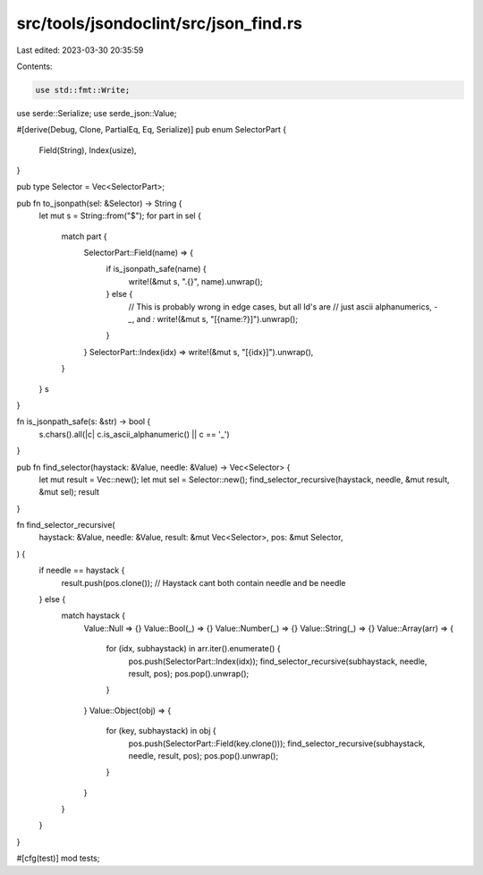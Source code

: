 src/tools/jsondoclint/src/json_find.rs
======================================

Last edited: 2023-03-30 20:35:59

Contents:

.. code-block:: rs

    use std::fmt::Write;

use serde::Serialize;
use serde_json::Value;

#[derive(Debug, Clone, PartialEq, Eq, Serialize)]
pub enum SelectorPart {
    Field(String),
    Index(usize),
}

pub type Selector = Vec<SelectorPart>;

pub fn to_jsonpath(sel: &Selector) -> String {
    let mut s = String::from("$");
    for part in sel {
        match part {
            SelectorPart::Field(name) => {
                if is_jsonpath_safe(name) {
                    write!(&mut s, ".{}", name).unwrap();
                } else {
                    // This is probably wrong in edge cases, but all Id's are
                    // just ascii alphanumerics, `-` `_`, and `:`
                    write!(&mut s, "[{name:?}]").unwrap();
                }
            }
            SelectorPart::Index(idx) => write!(&mut s, "[{idx}]").unwrap(),
        }
    }
    s
}

fn is_jsonpath_safe(s: &str) -> bool {
    s.chars().all(|c| c.is_ascii_alphanumeric() || c == '_')
}

pub fn find_selector(haystack: &Value, needle: &Value) -> Vec<Selector> {
    let mut result = Vec::new();
    let mut sel = Selector::new();
    find_selector_recursive(haystack, needle, &mut result, &mut sel);
    result
}

fn find_selector_recursive(
    haystack: &Value,
    needle: &Value,
    result: &mut Vec<Selector>,
    pos: &mut Selector,
) {
    if needle == haystack {
        result.push(pos.clone());
        // Haystack cant both contain needle and be needle
    } else {
        match haystack {
            Value::Null => {}
            Value::Bool(_) => {}
            Value::Number(_) => {}
            Value::String(_) => {}
            Value::Array(arr) => {
                for (idx, subhaystack) in arr.iter().enumerate() {
                    pos.push(SelectorPart::Index(idx));
                    find_selector_recursive(subhaystack, needle, result, pos);
                    pos.pop().unwrap();
                }
            }
            Value::Object(obj) => {
                for (key, subhaystack) in obj {
                    pos.push(SelectorPart::Field(key.clone()));
                    find_selector_recursive(subhaystack, needle, result, pos);
                    pos.pop().unwrap();
                }
            }
        }
    }
}

#[cfg(test)]
mod tests;


